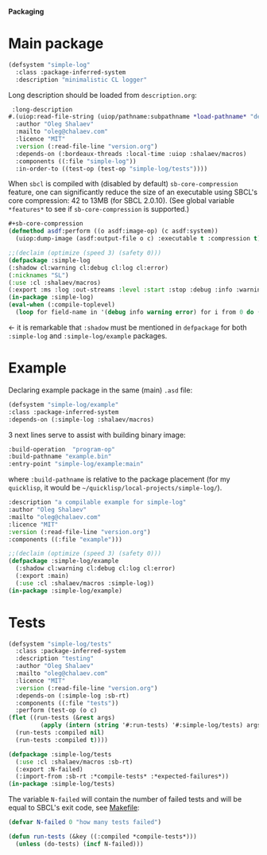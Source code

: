 *Packaging*

* Main package
#+BEGIN_SRC lisp :tangle generated/simple-log.asd
(defsystem "simple-log"
  :class :package-inferred-system
  :description "minimalistic CL logger"
#+END_SRC
Long description should be loaded from ~description.org~:
#+BEGIN_SRC lisp :tangle generated/simple-log.asd
 :long-description
#.(uiop:read-file-string (uiop/pathname:subpathname *load-pathname* "description.org"))
  :author "Oleg Shalaev"
  :mailto "oleg@chalaev.com"
  :licence "MIT"
  :version (:read-file-line "version.org")
  :depends-on (:bordeaux-threads :local-time :uiop :shalaev/macros)
  :components ((:file "simple-log"))
  :in-order-to ((test-op (test-op "simple-log/tests"))))
#+END_SRC

When =sbcl= is compiled with (disabled by default) =sb-core-compression= feature,
one can significantly reduce the size of an executable using SBCL's core compression: 42 to 13MB  (for SBCL 2.0.10).
(See global variable =*features*= to see if =sb-core-compression= is supported.)
#+BEGIN_SRC lisp :tangle generated/simple-log.asd
#+sb-core-compression
(defmethod asdf:perform ((o asdf:image-op) (c asdf:system))
  (uiop:dump-image (asdf:output-file o c) :executable t :compression t))
#+END_SRC

#+BEGIN_SRC lisp :tangle generated/headers/simple-log.lisp
;;(declaim (optimize (speed 3) (safety 0)))
(defpackage :simple-log
(:shadow cl:warning cl:debug cl:log cl:error)
(:nicknames "SL")
(:use :cl :shalaev/macros)
(:export :ms :log :out-streams :level :start :stop :debug :info :warning :error))
(in-package :simple-log)
(eval-when (:compile-toplevel)
  (loop for field-name in '(debug info warning error) for i from 0 do (defvar field-name i)))
#+END_SRC
← it is remarkable that =:shadow= must be mentioned in =defpackage= for both ~:simple-log~ and ~:simple-log/example~ packages.

* Example
Declaring example package in the same (main) =.asd= file:
#+BEGIN_SRC lisp :tangle generated/simple-log.asd
(defsystem "simple-log/example"
:class :package-inferred-system
:depends-on (:simple-log :shalaev/macros)
#+END_SRC

3 next lines serve to assist with building binary image:
#+BEGIN_SRC lisp :tangle generated/simple-log.asd
:build-operation  "program-op"
:build-pathname "example.bin"
:entry-point "simple-log/example:main"
#+END_SRC
where ~:build-pathname~ is relative to the package placement
(for my ~quicklisp~, it would be =~/quicklisp/local-projects/simple-log/=).

#+BEGIN_SRC lisp :tangle generated/simple-log.asd
:description "a compilable example for simple-log"
:author "Oleg Shalaev"
:mailto "oleg@chalaev.com"
:licence "MIT"
:version (:read-file-line "version.org")
:components ((:file "example")))
#+END_SRC

#+BEGIN_SRC lisp :tangle generated/headers/example.lisp
;;(declaim (optimize (speed 3) (safety 0)))
(defpackage :simple-log/example
  (:shadow cl:warning cl:debug cl:log cl:error)
  (:export :main)
  (:use :cl :shalaev/macros :simple-log))
(in-package :simple-log/example)
#+END_SRC

* Tests
#+BEGIN_SRC lisp :tangle generated/simple-log.asd
(defsystem "simple-log/tests"
  :class :package-inferred-system
  :description "testing"
  :author "Oleg Shalaev"
  :mailto "oleg@chalaev.com"
  :licence "MIT"
  :version (:read-file-line "version.org")
  :depends-on (:simple-log :sb-rt)
  :components ((:file "tests"))
  :perform (test-op (o c)
(flet ((run-tests (&rest args)
         (apply (intern (string '#:run-tests) '#:simple-log/tests) args)))
  (run-tests :compiled nil)
  (run-tests :compiled t))))
#+END_SRC

#+BEGIN_SRC lisp :tangle generated/headers/tests.lisp
(defpackage :simple-log/tests
  (:use :cl :shalaev/macros :sb-rt)
  (:export :N-failed)
  (:import-from :sb-rt :*compile-tests* :*expected-failures*))
(in-package :simple-log/tests)
#+END_SRC

The variable =N-failed= will contain the number of failed tests and will be equal to SBCL's exit code, see [[file:Makefile][Makefile]]:
#+BEGIN_SRC lisp :tangle generated/headers/tests.lisp
(defvar N-failed 0 "how many tests failed")

(defun run-tests (&key ((:compiled *compile-tests*)))
  (unless (do-tests) (incf N-failed)))
#+END_SRC
